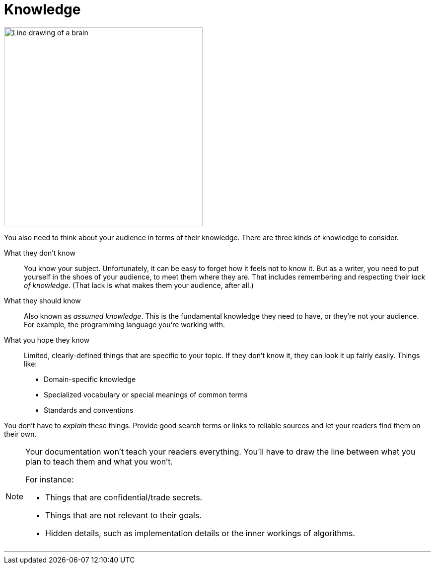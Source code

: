 = Knowledge
:fragment:
:imagesdir: ../images

// ---- SLIDE & IMAGE ----
// tag::html[]
// tag::slide[]

[.ornamental]
image::brain.png["Line drawing of a brain",400,align="center"]
// end::slide[]

// ---- EXPLANATION ----
You also need to think about your audience in terms of their knowledge. There are three kinds of knowledge to consider.

What they don't know:: You know your subject. Unfortunately, it can be easy to forget how it feels not to know it. But as a writer, you need to put yourself in the shoes of your audience, to meet them where they are. That includes remembering and respecting their _lack of knowledge_. (That lack is what makes them your audience, after all.)

What they should know:: Also known as _assumed knowledge_. This is the fundamental knowledge they need to have, or they're not your audience. For example, the programming language you're working with.

What you hope they know:: Limited, clearly-defined things that are specific to your topic. If they don't know it, they can look it up fairly easily. Things like:

* Domain-specific knowledge
* Specialized vocabulary or special meanings of common terms
* Standards and conventions

You don't have to _explain_ these things. Provide good search terms or links to reliable sources and let your readers find them on their own.


[NOTE]
====
Your documentation won't teach your readers everything. You'll have to draw the line between what you plan to teach them and what you won't.

For instance:

* Things that are confidential/trade secrets.
* Things that are not relevant to their goals.
* Hidden details, such as implementation details or the inner workings of algorithms.

====

'''

// end::html[]
